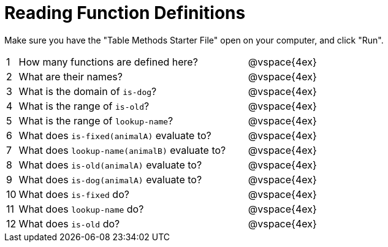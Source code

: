 = Reading Function Definitions

Make sure you have the "Table Methods Starter File" open on your computer, and click "Run".

[cols="^.^1,.^20,.>20"]
|===
| 1| How many functions are defined here?		| @vspace{4ex}
| 2| What are their names?						| @vspace{4ex}
| 3| What is the domain of `is-dog`?			| @vspace{4ex}
| 4| What is the range of `is-old`?				| @vspace{4ex}
| 5| What is the range of `lookup-name`?		| @vspace{4ex}
| 6| What does `is-fixed(animalA)` evaluate to?	| @vspace{4ex}
| 7| What does `lookup-name(animalB)` evaluate to?| @vspace{4ex}
| 8| What does `is-old(animalA)` evaluate to?	| @vspace{4ex}
| 9| What does `is-dog(animalA)` evaluate to?	| @vspace{4ex}
|10| What does `is-fixed` do?					| @vspace{4ex}
|11| What does `lookup-name` do?				| @vspace{4ex}
|12| What does `is-old` do?						| @vspace{4ex}
|===